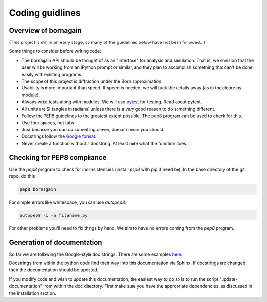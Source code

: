 Coding guidlines
================

Overview of bornagain
---------------------

(This project is still in an early stage, so many of the guidelines below have not been followed...)

Some things to consider before writing code:

* The bornagain API should be thought of as an "interface" for analysis and simulation.  That is, we envision that the user will be working from an iPython prompt or similar, and they plan to accomplish something that can't be done easily with existing programs.
* The scope of this project is diffraction under the Born approximation.
* Usability is more important than speed.  If speed is needed, we will tuck the details away (as in the clcore.py module).
* Always write tests along with modules.  We will use `pytest <http://doc.pytest.org/>`_ for testing.  Read about pytest.
* All units are SI (angles in radians) unless there is a *very* good reason to do something different.
* Follow the PEP8 guidelines to the greatest extent possible.  The `pep8 <https://pypi.python.org/pypi/pep8/>`_ program can be used to check for this.
* Use four spaces, not tabs.
* Just because you *can* do something clever, doesn't mean you should.
* Docstrings follow the `Google format <https://sphinxcontrib-napoleon.readthedocs.io/en/latest/>`_.
* Never create a function without a docstring.  At least note what the function does.

Checking for PEP8 compliance
----------------------------

Use the `pep8` program to check for inconsistencies (install `pep8` with pip if need be).  In the base directory of the git repo, do this

.. code-block:: bash

    pep8 bornagain
    
For simple errors like whitespace, you can use `autopep8`:

.. code-block:: bash

    autopep8 -i -a filename.py
    
For other problems you'll need to fix things by hand.  We aim to have no errors coming from the `pep8` program.

Generation of documentation
---------------------------

So far we are following the Google-style doc strings.  There are some examples `here <http://sphinxcontrib-napoleon.readthedocs.io/en/latest/example_google.html>`_.

Docstrings from within the python code find their way into this documentation via Sphinx.  If docstrings are changed, then the documentation should be updated.

If you modify code and wish to update this documentation, the easiest way to do so is to run the script "update-documentation" from within the doc directory.  First make sure you have the appropriate dependencies, as discussed in the installation section.
